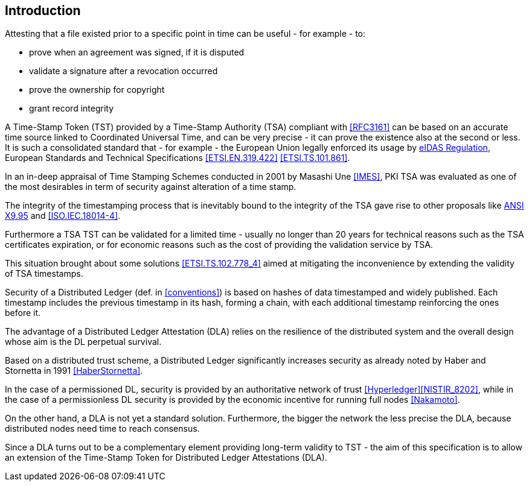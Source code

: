 
== Introduction

Attesting that a file existed prior to a specific point in time can be useful - for example - to:

* prove when an agreement was signed, if it is disputed
* validate a signature after a revocation occurred
* prove the ownership for copyright
* grant record integrity

A Time-Stamp Token (TST) provided by a Time-Stamp Authority (TSA) compliant with <<RFC3161>>
can be based on an accurate time source linked to Coordinated Universal Time,
and can be very precise - it can prove the existence also at the second or less.
It is such a consolidated standard that - for example - the European Union legally
enforced its usage by <<eIDAS,eIDAS Regulation>>,
European Standards and Technical Specifications
<<ETSI.EN.319.422>> <<ETSI.TS.101.861>>.

In an in-deep appraisal of Time Stamping Schemes conducted in 2001 by Masashi Une <<IMES>>,
PKI TSA was evaluated as one of the most desirables in term of security against
alteration of a time stamp.

The integrity of the timestamping process that is inevitably bound to the integrity of the TSA
gave rise to other proposals like <<ANSI.X9.95,ANSI X9.95>> and <<ISO.IEC.18014-4>>.

Furthermore a TSA TST can be validated for a limited time - usually no longer than 20 years
for technical reasons such as the TSA certificates expiration, or 
for economic reasons such as the cost of providing the validation service by TSA.

This situation brought about some solutions <<ETSI.TS.102.778_4>> aimed at mitigating
the inconvenience by extending the validity of TSA timestamps.

Security of a Distributed Ledger (def. in <<conventions>>) is based on hashes of data
timestamped and widely published.
Each timestamp includes the previous timestamp in its hash, forming a chain,
with each additional timestamp reinforcing the ones before it.

The advantage of a Distributed Ledger Attestation (DLA) relies on the resilience
of the distributed system and the overall design whose aim is the DL perpetual survival.

Based on a distributed trust scheme, a Distributed Ledger significantly increases
security as already noted by Haber and Stornetta in 1991 <<HaberStornetta>>.

In the case of a permissioned DL, security is provided by an authoritative network of trust <<Hyperledger>><<NISTIR_8202>>,
while in the case of a permissionless DL security is provided by the economic incentive for running full nodes <<Nakamoto>>.

On the other hand, a DLA is not yet a standard solution. 
Furthermore, the bigger the network the less precise the DLA,
because distributed nodes need time to reach consensus.

Since a DLA turns out to be a complementary element providing long-term
validity to TST - the aim of this specification is to allow an extension
of the Time-Stamp Token for Distributed Ledger Attestations (DLA).
